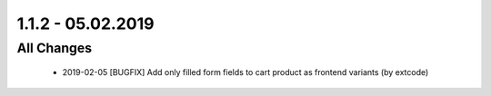 .. ==================================================
.. FOR YOUR INFORMATION
.. --------------------------------------------------
.. -*- coding: utf-8 -*- with BOM.

1.1.2 - 05.02.2019
==================

All Changes
-----------

   - 2019-02-05 [BUGFIX] Add only filled form fields to cart product as frontend variants (by extcode)
